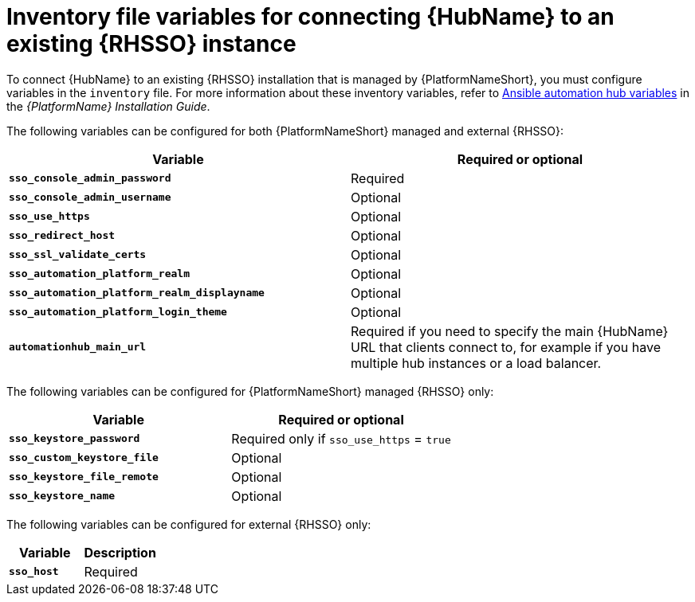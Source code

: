 [id="ref-variables-connect-hub-existing-sso"]
= Inventory file variables for connecting {HubName} to an existing {RHSSO} instance

To connect {HubName} to an existing {RHSSO} installation that is managed by {PlatformNameShort}, you must configure variables in the `inventory` file. 
For more information about these inventory variables, refer to link:https://access.redhat.com/documentation/en-us/red_hat_ansible_automation_platform/2.3/html/red_hat_ansible_automation_platform_installation_guide/appendix-inventory-files-vars#ref-hub-variables[Ansible automation hub variables] in the _{PlatformName} Installation Guide_.

The following variables can be configured for both {PlatformNameShort} managed and external {RHSSO}:

[cols="50%,50%",options="header"]
|====
| *Variable* | *Required or optional*
| *`sso_console_admin_password`* | Required
| *`sso_console_admin_username`* | Optional
| *`sso_use_https`* | Optional
| *`sso_redirect_host`* | Optional
| *`sso_ssl_validate_certs`* | Optional
| *`sso_automation_platform_realm`* | Optional
| *`sso_automation_platform_realm_displayname`* | Optional
| *`sso_automation_platform_login_theme`* | Optional
| *`automationhub_main_url`* | Required if you need to specify the main {HubName} URL that clients connect to, for example if you have multiple hub instances or a load balancer.
|====

The following variables can be configured for {PlatformNameShort} managed {RHSSO} only:

[cols="50%,50%",options="header"]
|====
| *Variable* | *Required or optional*
| *`sso_keystore_password`* | Required only if `sso_use_https` = `true`
| *`sso_custom_keystore_file`* | Optional
| *`sso_keystore_file_remote`* | Optional
| *`sso_keystore_name`* | Optional
|====

The following variables can be configured for external {RHSSO} only:

[cols="50%,50%",options="header"]
|====
| *Variable* | *Description*
| *`sso_host`* | Required
// | *`sso_http_port or sso_https_port`* | Optional
|====

